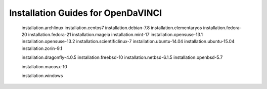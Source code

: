 Installation Guides for OpenDaVINCI
===================================

   installation.archlinux
   installation.centos7
   installation.debian-7.8
   installation.elementaryos
   installation.fedora-20
   installation.fedora-21
   installation.mageia
   installation.mint-17
   installation.opensuse-13.1
   installation.opensuse-13.2
   installation.scientificlinux-7
   installation.ubuntu-14.04
   installation.ubuntu-15.04
   installation.zorin-9.1

   installation.dragonfly-4.0.5
   installation.freebsd-10
   installation.netbsd-6.1.5
   installation.openbsd-5.7

   installation.macosx-10

   installation.windows
